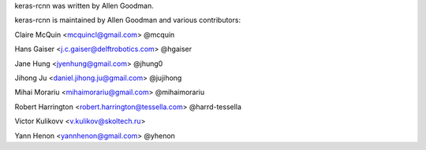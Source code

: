 keras-rcnn was written by Allen Goodman.

keras-rcnn is maintained by Allen Goodman and various contributors:

Claire McQuin <mcquincl@gmail.com> @mcquin

Hans Gaiser <j.c.gaiser@delftrobotics.com> @hgaiser

Jane Hung <jyenhung@gmail.com> @jhung0

Jihong Ju <daniel.jihong.ju@gmail.com> @jujihong

Mihai Morariu <mihaimorariu@gmail.com> @mihaimorariu

Robert Harrington <robert.harrington@tessella.com> @harrd-tessella

Victor Kulikovv <v.kulikov@skoltech.ru>

Yann Henon <yannhenon@gmail.com> @yhenon
